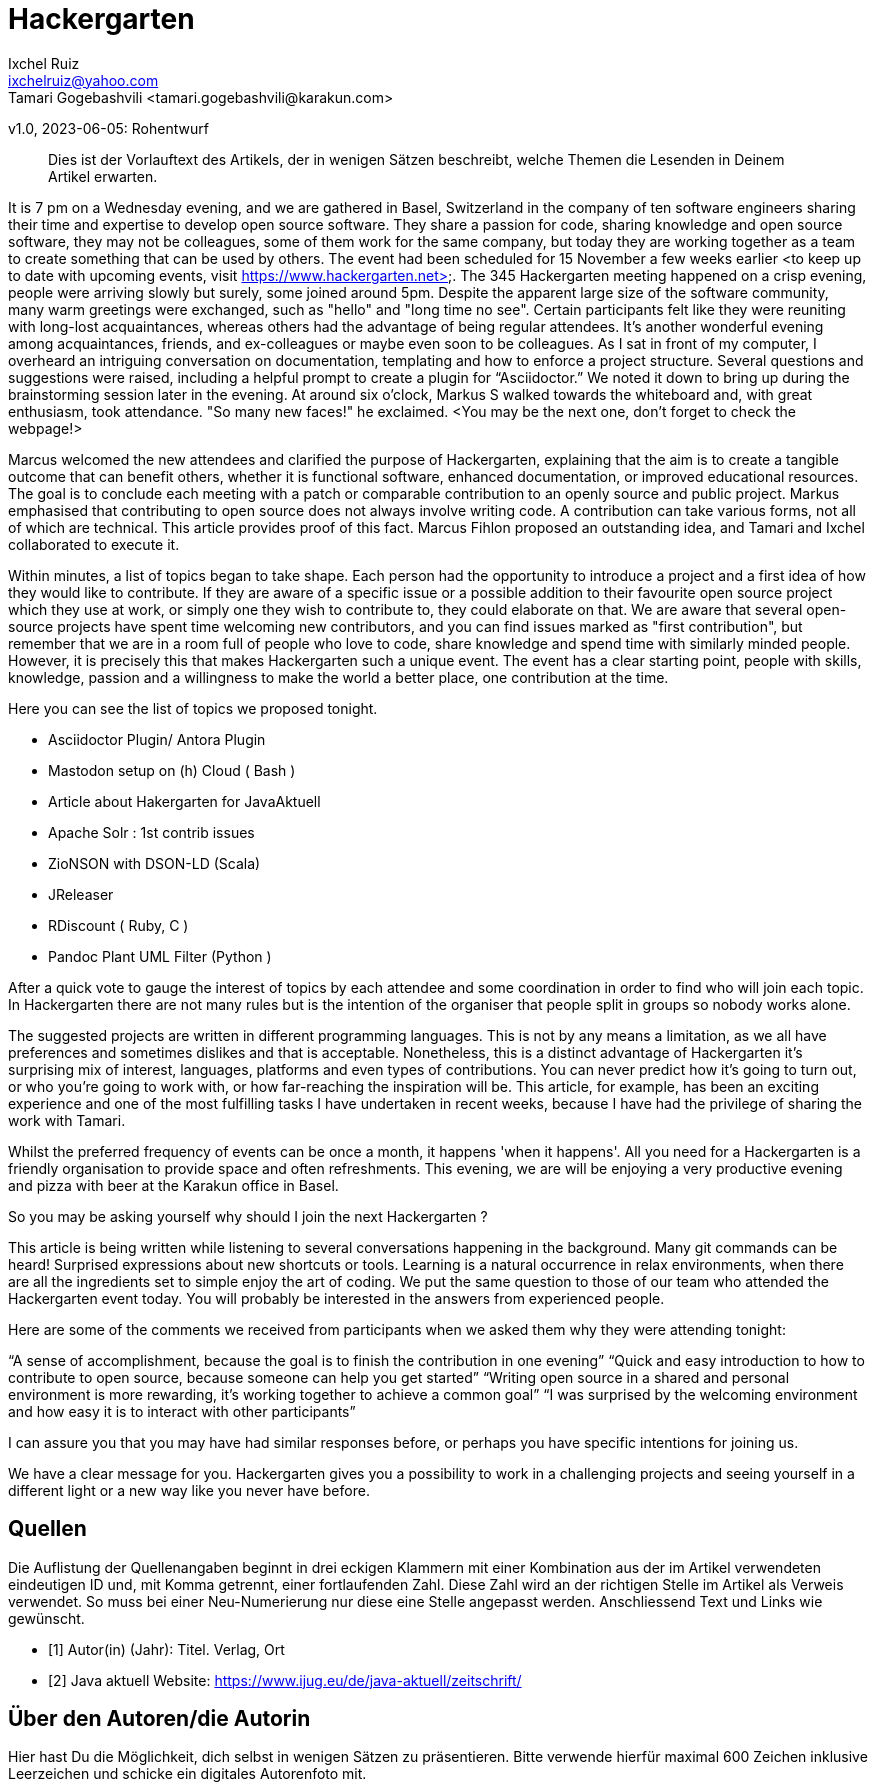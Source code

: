 = Hackergarten
Ixchel Ruiz  <ixchelruiz@yahoo.com>
Tamari Gogebashvili <tamari.gogebashvili@karakun.com>
v1.0, 2023-06-05: Rohentwurf

// Die folgenden Attribute darfst Du NICHT verändern:
:doctype: article
:table-caption: Tabelle
:listing-caption: Listing
:figure-caption: Abbildung
:source-language: java
:source-indent: no
:source-highlighter: rouge
:reproducible:

// Die folgenden Attribute darfst Du gerne anpassen:
:imagesdir: .

[abstract]
Dies ist der Vorlauftext des Artikels, der in wenigen Sätzen beschreibt, welche Themen die Lesenden in Deinem Artikel erwarten.

It is 7 pm on a Wednesday evening, and we are gathered  in Basel, Switzerland in the company of ten software engineers sharing their time and expertise to develop open source software. 
They share a passion for code, sharing knowledge and  open source software, they may not be colleagues, some of them  work for the same company, but today they are working together as a team to create something that can be used by others.
The event had been scheduled for 15 November a few weeks earlier <to keep up to date with upcoming events, visit https://www.hackergarten.net>. 
The 345 Hackergarten meeting  happened on a crisp evening, people were arriving slowly but surely, some joined around 5pm. Despite the apparent large size of the software community, many warm greetings were exchanged, such as "hello" and "long time no see". Certain participants felt like they were reuniting with long-lost acquaintances, whereas others had the advantage of being regular attendees. It’s another wonderful evening among acquaintances, friends, and ex-colleagues or maybe even soon to be colleagues. As I sat in front of my computer, I overheard an intriguing conversation on documentation, templating and how to enforce a project structure. Several questions and suggestions were raised, including a helpful prompt to create a plugin for “Asciidoctor.” We noted it down to bring up during the brainstorming session later in the evening.
At around six o'clock, Markus S walked towards the whiteboard and, with great enthusiasm, took attendance. "So many new faces!" he exclaimed. <You may be the next one, don’t forget to check the webpage!>

Marcus welcomed the new attendees and clarified the purpose of Hackergarten, explaining that the aim is to create a tangible outcome that can benefit others, whether it is functional software, enhanced documentation, or improved educational resources. The goal is to conclude each meeting with a patch or comparable contribution to an openly source and public project.
Markus emphasised that contributing to open source does not always involve writing code. A contribution can take various forms, not all of which are technical.
This article provides proof of this fact. Marcus Fihlon proposed an outstanding idea, and Tamari and Ixchel collaborated to execute it.

Within minutes, a list of topics began to take shape.  Each person had the opportunity to introduce a project and a first idea of how they would like to contribute. If they are aware of a specific issue or a possible addition to their favourite open source project which they use at work, or simply one they wish to contribute to, they could elaborate on that. We are aware that several open-source projects have spent time welcoming new contributors, and you can find issues marked as "first contribution", but remember that we are in a room full of people who love to code, share knowledge and spend time with similarly minded people. However, it is precisely this that makes Hackergarten such a unique event. The event has a clear starting point, people with skills, knowledge, passion and a willingness to make the world a better place, one contribution at the time.

Here you can see the list of topics we proposed tonight.

- Asciidoctor Plugin/ Antora Plugin
- Mastodon setup on (h) Cloud  ( Bash ) 
- Article about Hakergarten  for JavaAktuell
- Apache Solr : 1st contrib issues
- ZioNSON with DSON-LD (Scala)
- JReleaser
- RDiscount ( Ruby, C )
- Pandoc Plant UML Filter (Python )

After a quick vote to gauge the interest of topics by each attendee and some coordination in order to find who will join each topic. In Hackergarten there are not many rules but is the intention of the organiser that people split in groups so nobody works alone. 

The suggested projects are written in different programming languages. This is not by any means a limitation, as we all have preferences and sometimes dislikes and that is acceptable. Nonetheless, this is a distinct advantage of Hackergarten it’s surprising mix of interest, languages, platforms and even types of contributions.
You can never predict how it's going to turn out, or who you're going to work with, or how far-reaching the inspiration will be. This article, for example, has been an exciting experience and one of the most fulfilling tasks I have undertaken in recent weeks, because I have had the privilege of sharing the work with Tamari.

Whilst the preferred frequency of events can be once a month, it happens 'when it happens'.  All you need for a Hackergarten is a friendly organisation to provide space and often refreshments. This evening, we are 
will be enjoying a very productive evening and pizza with beer at the Karakun office in Basel.

So you may be asking yourself why should I join the next Hackergarten ?

This article is being written while listening to several conversations happening in the background. Many git commands can be heard! Surprised expressions about new shortcuts or tools. Learning is a natural occurrence in relax environments, when there are all the ingredients set to simple enjoy the art of coding. We put the same question to those of our team who attended the Hackergarten event today. You will probably be interested in the answers from experienced people.

Here are some of the comments we received from participants when we asked them why they were attending tonight:

“A sense of accomplishment, because the goal is to finish the contribution in one evening”
“Quick and easy introduction to how to contribute to open source, because someone can help you get started”
“Writing open source in a shared and personal environment is more rewarding, it's working together to achieve a common goal”
“I was surprised by the welcoming environment and how easy it is to interact with other participants”

I can assure you that you may have had similar responses before, or perhaps you have specific intentions for joining us.

We have a clear message for you. Hackergarten gives you a possibility to work in a challenging projects and seeing yourself in a different light or a new way like you never have before. 

[bibliography]
== Quellen

Die Auflistung der Quellenangaben beginnt in drei eckigen Klammern mit einer Kombination aus der im Artikel verwendeten eindeutigen ID und, mit Komma getrennt, einer fortlaufenden Zahl. Diese Zahl wird an der richtigen Stelle im Artikel als Verweis verwendet. So muss bei einer Neu-Numerierung nur diese eine Stelle angepasst werden. Anschliessend Text und Links wie gewünscht.

- [[[TestQuelle,1]]] Autor(in) (Jahr): Titel. Verlag, Ort
- [[[JavaAktuell,2]]] Java aktuell Website: link:https://www.ijug.eu/de/java-aktuell/zeitschrift/[]


== Über den Autoren/die Autorin

Hier hast Du die Möglichkeit, dich selbst in wenigen Sätzen zu präsentieren. Bitte verwende hierfür maximal 600 Zeichen inklusive Leerzeichen und schicke ein digitales Autorenfoto mit.